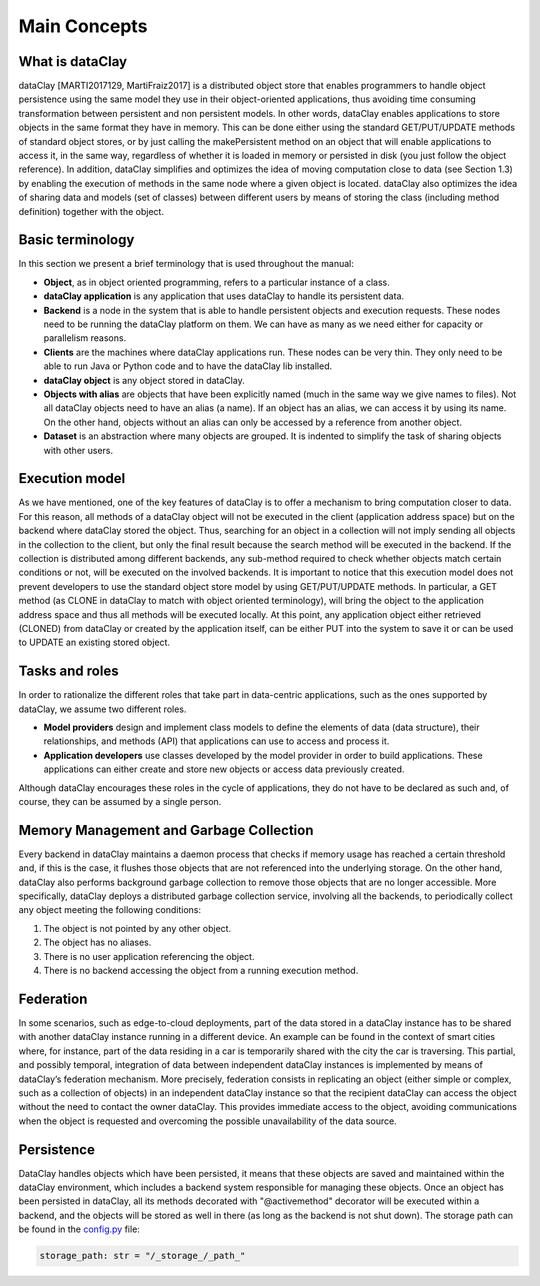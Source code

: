 Main Concepts
=============


What is dataClay
----------------

dataClay [MARTI2017129, MartiFraiz2017] is a distributed object store that enables programmers 
to handle object persistence using the same model they use in their object-oriented applications, 
thus avoiding time consuming transformation between persistent and non persistent models. 
In other words, dataClay enables applications to store objects in the same format they have in memory. 
This can be done either using the standard GET/PUT/UPDATE methods of standard object stores, 
or by just calling the makePersistent method on an object that will enable applications to access it, 
in the same way, regardless of whether it is loaded in memory or persisted in disk 
(you just follow the object reference). In addition, dataClay simplifies and optimizes the idea of moving 
computation close to data (see Section 1.3) by enabling the execution of methods in the same node 
where a given object is located. dataClay also optimizes the idea of sharing data and models 
(set of classes) between different users by means of storing the class (including method definition) 
together with the object.


Basic terminology
-----------------

In this section we present a brief terminology that is used throughout the manual:

- **Object**, as in object oriented programming, refers to a particular instance of a class.
- **dataClay application** is any application that uses dataClay to handle its persistent data.
- **Backend** is a node in the system that is able to handle persistent objects and execution requests. These nodes need to be running the dataClay platform on them. We can have as many as we need either for capacity or parallelism reasons.
- **Clients** are the machines where dataClay applications run. These nodes can be very thin. They only need to be able to run Java or Python code and to have the dataClay lib installed.
- **dataClay object** is any object stored in dataClay.
- **Objects with alias** are objects that have been explicitly named (much in the same way we give names to files). Not all dataClay objects need to have an alias (a name). If an object has an alias, we can access it by using its name. On the other hand, objects without an alias can only be accessed by a reference from another object.
- **Dataset** is an abstraction where many objects are grouped. It is indented to simplify the task of sharing objects with other users.

Execution model
---------------

As we have mentioned, one of the key features of dataClay is to offer a mechanism to bring computation closer to data. For this reason, all methods of a dataClay object will not be executed in the client (application address space) but on the backend where dataClay stored the object. Thus, searching for an object in a collection will not imply sending all objects in the collection to the client, but only the final result because the search method will be executed in the backend. If the collection is distributed among different backends, any sub-method required to check whether objects match certain conditions or not, will be executed on the involved backends. It is important to notice that this execution model does not prevent developers to use the standard object store model by using GET/PUT/UPDATE methods. In particular, a GET method (as CLONE in dataClay to match with object oriented terminology), will bring the object to the application address space and thus all methods will be executed locally. At this point, any application object either retrieved (CLONED) from dataClay or created by the application itself, can be either PUT into the system to save it or can be used to UPDATE an existing stored object.


Tasks and roles
---------------

In order to rationalize the different roles that take part in data-centric applications, such as the ones
supported by dataClay, we assume two different roles.

- **Model providers** design and implement class models to define the elements of data (data structure), their relationships, and methods (API) that applications can use to access and process it.
- **Application developers** use classes developed by the model provider in order to build applications. These applications can either create and store new objects or access data previously created.

Although dataClay encourages these roles in the cycle of applications, they do not have to be
declared as such and, of course, they can be assumed by a single person.

Memory Management and Garbage Collection
----------------------------------------

Every backend in dataClay maintains a daemon process that checks if memory usage has reached a certain threshold and, if this is the case, it flushes those objects that are not referenced into the underlying storage. On the other hand, dataClay also performs background garbage collection to remove those objects that are no longer accessible. More specifically, dataClay deploys a distributed garbage collection service, involving all the backends, to periodically collect any object meeting the following conditions:

1. The object is not pointed by any other object.
2. The object has no aliases.
3. There is no user application referencing the object.
4. There is no backend accessing the object from a running execution method.


Federation
----------

In some scenarios, such as edge-to-cloud deployments, part of the data stored in a dataClay instance has to be shared with another dataClay instance running in a different device. An example can be found in the context of smart cities where, for instance, part of the data residing in a car is temporarily shared with the city the car is traversing. This partial, and possibly temporal, integration of data between independent dataClay instances is implemented by means of dataClay’s federation mechanism. More precisely, federation consists in replicating an object (either simple or complex, such as a collection of objects) in an independent dataClay instance so that the recipient dataClay can access the object without the need to contact the owner dataClay. This provides immediate access to the object, avoiding communications when the object is requested and overcoming the possible unavailability of the data source.

Persistence
-----------

DataClay handles objects which have been persisted, it means that these objects are saved and maintained within the dataClay environment, which includes a backend system responsible for managing these objects.
Once an object has been persisted in dataClay, all its methods decorated with "@activemethod" decorator will be executed within a backend, and the objects will be stored as well in there (as long as the backend is not shut down). The storage path can be found in the `config.py <https://github.com/bsc-dom/dataclay/blob/f0017f0f76c57899c02c2d7a4e6230b0d5b9c248/src/dataclay/config.py>`_ file: 

.. code-block:: python

   storage_path: str = "/_storage_/_path_"